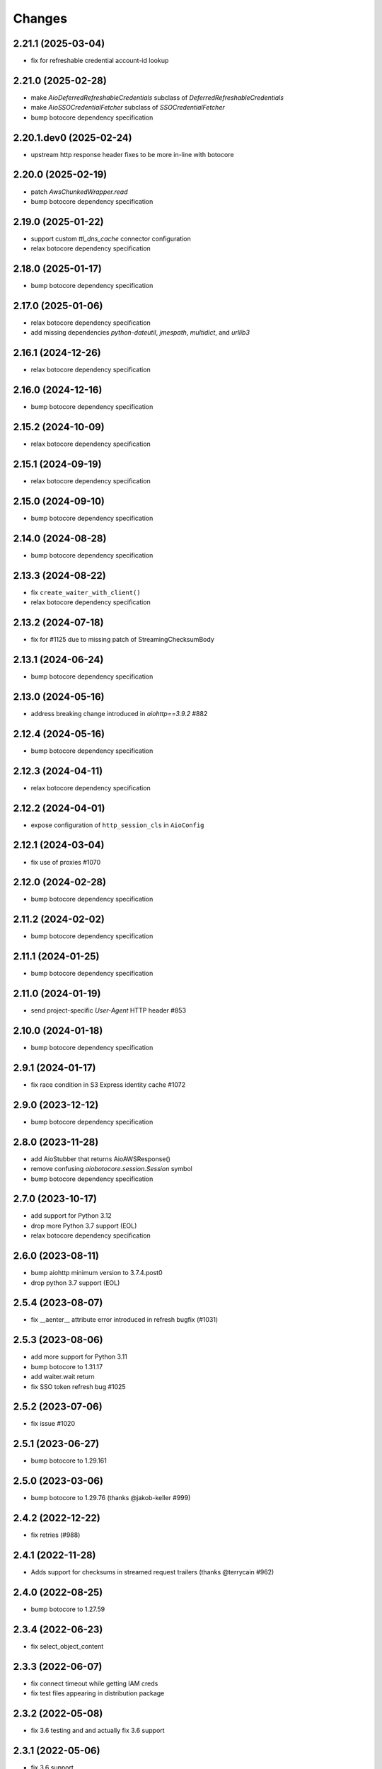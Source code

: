 Changes
-------
2.21.1 (2025-03-04)
^^^^^^^^^^^^^^^^^^^
* fix for refreshable credential account-id lookup

2.21.0 (2025-02-28)
^^^^^^^^^^^^^^^^^^^
* make `AioDeferredRefreshableCredentials` subclass of `DeferredRefreshableCredentials`
* make `AioSSOCredentialFetcher` subclass of `SSOCredentialFetcher`
* bump botocore dependency specification

2.20.1.dev0 (2025-02-24)
^^^^^^^^^^^^^^^^^^^^^^^^
* upstream http response header fixes to be more in-line with botocore

2.20.0 (2025-02-19)
^^^^^^^^^^^^^^^^^^^
* patch `AwsChunkedWrapper.read`
* bump botocore dependency specification

2.19.0 (2025-01-22)
^^^^^^^^^^^^^^^^^^^
* support custom `ttl_dns_cache` connector configuration
* relax botocore dependency specification

2.18.0 (2025-01-17)
^^^^^^^^^^^^^^^^^^^
* bump botocore dependency specification

2.17.0 (2025-01-06)
^^^^^^^^^^^^^^^^^^^
* relax botocore dependency specification
* add missing dependencies `python-dateutil`, `jmespath`, `multidict`, and `urllib3`

2.16.1 (2024-12-26)
^^^^^^^^^^^^^^^^^^^
* relax botocore dependency specification

2.16.0 (2024-12-16)
^^^^^^^^^^^^^^^^^^^
* bump botocore dependency specification

2.15.2 (2024-10-09)
^^^^^^^^^^^^^^^^^^^
* relax botocore dependency specification

2.15.1 (2024-09-19)
^^^^^^^^^^^^^^^^^^^
* relax botocore dependency specification

2.15.0 (2024-09-10)
^^^^^^^^^^^^^^^^^^^
* bump botocore dependency specification

2.14.0 (2024-08-28)
^^^^^^^^^^^^^^^^^^^
* bump botocore dependency specification

2.13.3 (2024-08-22)
^^^^^^^^^^^^^^^^^^^
* fix ``create_waiter_with_client()``
* relax botocore dependency specification

2.13.2 (2024-07-18)
^^^^^^^^^^^^^^^^^^^
* fix for #1125 due to missing patch of StreamingChecksumBody

2.13.1 (2024-06-24)
^^^^^^^^^^^^^^^^^^^
* bump botocore dependency specification

2.13.0 (2024-05-16)
^^^^^^^^^^^^^^^^^^^
* address breaking change introduced in `aiohttp==3.9.2` #882

2.12.4 (2024-05-16)
^^^^^^^^^^^^^^^^^^^
* bump botocore dependency specification

2.12.3 (2024-04-11)
^^^^^^^^^^^^^^^^^^^
* relax botocore dependency specification

2.12.2 (2024-04-01)
^^^^^^^^^^^^^^^^^^^
* expose configuration of ``http_session_cls`` in ``AioConfig``

2.12.1 (2024-03-04)
^^^^^^^^^^^^^^^^^^^
* fix use of proxies #1070

2.12.0 (2024-02-28)
^^^^^^^^^^^^^^^^^^^
* bump botocore dependency specification

2.11.2 (2024-02-02)
^^^^^^^^^^^^^^^^^^^
* bump botocore dependency specification

2.11.1 (2024-01-25)
^^^^^^^^^^^^^^^^^^^
* bump botocore dependency specification

2.11.0 (2024-01-19)
^^^^^^^^^^^^^^^^^^^
* send project-specific `User-Agent` HTTP header #853

2.10.0 (2024-01-18)
^^^^^^^^^^^^^^^^^^^
* bump botocore dependency specification

2.9.1 (2024-01-17)
^^^^^^^^^^^^^^^^^^
* fix race condition in S3 Express identity cache #1072

2.9.0 (2023-12-12)
^^^^^^^^^^^^^^^^^^
* bump botocore dependency specification

2.8.0 (2023-11-28)
^^^^^^^^^^^^^^^^^^
* add AioStubber that returns AioAWSResponse()
* remove confusing `aiobotocore.session.Session` symbol
* bump botocore dependency specification

2.7.0 (2023-10-17)
^^^^^^^^^^^^^^^^^^
* add support for Python 3.12
* drop more Python 3.7 support (EOL)
* relax botocore dependency specification

2.6.0 (2023-08-11)
^^^^^^^^^^^^^^^^^^
* bump aiohttp minimum version to 3.7.4.post0
* drop python 3.7 support (EOL)

2.5.4 (2023-08-07)
^^^^^^^^^^^^^^^^^^
* fix __aenter__ attribute error introduced in refresh bugfix (#1031)

2.5.3 (2023-08-06)
^^^^^^^^^^^^^^^^^^
* add more support for Python 3.11
* bump botocore to 1.31.17
* add waiter.wait return
* fix SSO token refresh bug #1025

2.5.2 (2023-07-06)
^^^^^^^^^^^^^^^^^^
* fix issue #1020

2.5.1 (2023-06-27)
^^^^^^^^^^^^^^^^^^
* bump botocore to 1.29.161

2.5.0 (2023-03-06)
^^^^^^^^^^^^^^^^^^
* bump botocore to 1.29.76 (thanks @jakob-keller #999)

2.4.2 (2022-12-22)
^^^^^^^^^^^^^^^^^^
* fix retries (#988)

2.4.1 (2022-11-28)
^^^^^^^^^^^^^^^^^^
* Adds support for checksums in streamed request trailers (thanks @terrycain #962)

2.4.0 (2022-08-25)
^^^^^^^^^^^^^^^^^^
* bump botocore to 1.27.59

2.3.4 (2022-06-23)
^^^^^^^^^^^^^^^^^^
* fix select_object_content

2.3.3 (2022-06-07)
^^^^^^^^^^^^^^^^^^
* fix connect timeout while getting IAM creds
* fix test files appearing in distribution package

2.3.2 (2022-05-08)
^^^^^^^^^^^^^^^^^^
* fix 3.6 testing and and actually fix 3.6 support

2.3.1 (2022-05-06)
^^^^^^^^^^^^^^^^^^
* fix 3.6 support
* AioConfig: allow keepalive_timeout to be None (thanks @dnlserrano #933)

2.3.0 (2022-05-05)
^^^^^^^^^^^^^^^^^^
* fix encoding issue by swapping to AioAWSResponse and AioAWSRequest to behave more
  like botocore
* fix exceptions mappings

2.2.0 (2022-03-16)
^^^^^^^^^^^^^^^^^^
* remove deprecated APIs
* bump to botocore 1.24.21
* re-enable retry of aiohttp.ClientPayloadError

2.1.2 (2022-03-03)
^^^^^^^^^^^^^^^^^^
* fix httpsession close call

2.1.1 (2022-02-10)
^^^^^^^^^^^^^^^^^^
* implement asynchronous non-blocking adaptive retry strategy

2.1.0 (2021-12-14)
^^^^^^^^^^^^^^^^^^
* bump to botocore 1.23.24
* fix aiohttp resolver config param #906

2.0.1 (2021-11-25)
^^^^^^^^^^^^^^^^^^
* revert accidental dupe of _register_s3_events #867 (thanks @eoghanmurray)
* Support customizing the aiohttp connector resolver class #893 (thanks @orf)
* fix timestream query #902


2.0.0 (2021-11-02)
^^^^^^^^^^^^^^^^^^
* bump to botocore 1.22.8
* turn off default ``AIOBOTOCORE_DEPRECATED_1_4_0_APIS`` env var to match botocore module.  See notes in 1.4.0.

1.4.2 (2021-09-03)
^^^^^^^^^^^^^^^^^^
* Fix missing close() method on http session (thanks `@terrycain <https://github.com/terrycain>`_)
* Fix for verify=False

1.4.1 (2021-08-24)
^^^^^^^^^^^^^^^^^^
* put backwards incompatible changes behind ``AIOBOTOCORE_DEPRECATED_1_4_0_APIS`` env var.  This means that `#876 <https://github.com/aio-libs/aiobotocore/issues/876>`_ will not work unless this env var has been set to 0.

1.4.0 (2021-08-20)
^^^^^^^^^^^^^^^^^^
* fix retries via config `#877 <https://github.com/aio-libs/aiobotocore/pull/877>`_
* remove AioSession and get_session top level names to match botocore_
* change exceptions raised to match those of botocore_, see `mappings <https://github.com/aio-libs/aiobotocore/pull/877/files#diff-b1675e1eb4276bfae81107cda919ba446e4ce1b1e228a9e878d65dd1f474bf8cR162-R181>`_

1.3.3 (2021-07-12)
^^^^^^^^^^^^^^^^^^
* fix AioJSONParser `#872 <https://github.com/aio-libs/aiobotocore/issues/872>`_

1.3.2 (2021-07-07)
^^^^^^^^^^^^^^^^^^
* Bump to botocore_ to `1.20.106 <https://github.com/boto/botocore/tree/1.20.106>`_

1.3.1 (2021-06-11)
^^^^^^^^^^^^^^^^^^
* TCPConnector: change deprecated ssl_context to ssl
* fix non awaited generate presigned url calls `#868 <https://github.com/aio-libs/aiobotocore/issues/868>`_

1.3.0 (2021-04-09)
^^^^^^^^^^^^^^^^^^
* Bump to botocore_ to `1.20.49 <https://github.com/boto/botocore/tree/1.20.49>`_ `#856 <https://github.com/aio-libs/aiobotocore/pull/856>`_

1.2.2 (2021-03-11)
^^^^^^^^^^^^^^^^^^
* Await call to async method _load_creds_via_assume_role `#858 <https://github.com/aio-libs/aiobotocore/pull/858>`_ (thanks `@puzza007 <https://github.com/puzza007>`_)

1.2.1 (2021-02-10)
^^^^^^^^^^^^^^^^^^
* verify strings are now correctly passed to aiohttp.TCPConnector `#851 <https://github.com/aio-libs/aiobotocore/pull/851>`_ (thanks `@FHTMitchell <https://github.com/FHTMitchell>`_)

1.2.0 (2021-01-11)
^^^^^^^^^^^^^^^^^^
* bump botocore to `1.19.52 <https://github.com/boto/botocore/tree/1.19.52>`_
* use passed in http_session_cls param to create_client `#797 <https://github.com/aio-libs/aiobotocore/issues/797>`_

1.1.2 (2020-10-07)
^^^^^^^^^^^^^^^^^^
* fix AioPageIterator search method #831 (thanks `@joseph-jones <https://github.com/joseph-jones>`_)

1.1.1 (2020-08-31)
^^^^^^^^^^^^^^^^^^
* fix s3 region redirect bug #825

1.1.0 (2020-08-18)
^^^^^^^^^^^^^^^^^^
* bump botocore to 1.17.44

1.0.7 (2020-06-04)
^^^^^^^^^^^^^^^^^^
* fix generate_db_auth_token via #816

1.0.6 (2020-06-04)
^^^^^^^^^^^^^^^^^^
* revert __getattr__ fix as it breaks ddtrace

1.0.5 (2020-06-03)
^^^^^^^^^^^^^^^^^^
* Fixed AioSession.get_service_data emit call #811 via #812
* Fixed async __getattr__ #789 via #803

1.0.4 (2020-04-15)
^^^^^^^^^^^^^^^^^^
* Fixed S3 Presigned Post not being async

1.0.3 (2020-04-09)
^^^^^^^^^^^^^^^^^^
* Fixes typo when using credential process

1.0.2 (2020-04-05)
^^^^^^^^^^^^^^^^^^
* Disable Client.__getattr__ emit for now #789

1.0.1 (2020-04-01)
^^^^^^^^^^^^^^^^^^
* Fixed signing requests with explicit credentials

1.0.0 (2020-03-31)
^^^^^^^^^^^^^^^^^^
* API breaking: The result of create_client is now a required async context class
* Credential refresh should now work
* generate_presigned_url is now an async call along with other credential methods
* Credentials.[access_key/secret_key/token] now raise NotImplementedError because
  they won't call refresh like botocore. Instead should use get_frozen_credentials
  async method
* Bump botocore and extras

0.12.0 (2020-02-23)
^^^^^^^^^^^^^^^^^^^
* Bump botocore and extras
* Drop support for 3.5 given we are unable to test it with moto
  and it will soon be unsupported
* Remove loop parameters for Python 3.8 compliance
* Remove deprecated AioPageIterator.next_page

0.11.1 (2020-01-03)
^^^^^^^^^^^^^^^^^^^
* Fixed event streaming API calls like S3 Select.

0.11.0 (2019-11-12)
^^^^^^^^^^^^^^^^^^^
* replace CaseInsensitiveDict with urllib3 equivalent #744
  (thanks to inspiration from @craigmccarter and @kevchentw)
* bump botocore to 1.13.14
* fix for mismatched botocore method replacements

0.10.4 (2019-10-24)
^^^^^^^^^^^^^^^^^^^
* Make AioBaseClient.close method async #724 (thanks @bsitruk)
* Bump awscli, boto3, botocore #735 (thanks @bbrendon)
* switch paginator to async_generator, add result_key_iters
  (deprecate next_page method)

0.10.3 (2019-07-17)
^^^^^^^^^^^^^^^^^^^
* Bump botocore and extras

0.10.2 (2019-02-11)
^^^^^^^^^^^^^^^^^^^
* Fix response-received emitted event #682

0.10.1 (2019-02-08)
^^^^^^^^^^^^^^^^^^^
* Make tests pass with pytest 4.1 #669 (thanks @yan12125)
* Support Python 3.7 #671 (thanks to @yan12125)
* Update RTD build config #672 (thanks @willingc)
* Bump to botocore 1.12.91 #679

0.10.0 (2018-12-09)
^^^^^^^^^^^^^^^^^^^
* Update to botocore 1.12.49 #639 (thanks @terrycain)

0.9.4 (2018-08-08)
^^^^^^^^^^^^^^^^^^
* Add ClientPayloadError as retryable exception

0.9.3 (2018-07-16)
^^^^^^^^^^^^^^^^^^
* Bring botocore up to date

0.9.2 (2018-05-05)
^^^^^^^^^^^^^^^^^^
* bump aiohttp requirement to fix read timeouts

0.9.1 (2018-05-04)
^^^^^^^^^^^^^^^^^^
* fix timeout bug introduced in last release

0.9.0 (2018-06-01)
^^^^^^^^^^^^^^^^^^
* bump aiohttp to 3.3.x
* remove unneeded set_socket_timeout

0.8.0 (2018-05-07)
^^^^^^^^^^^^^^^^^^
* Fix pagination #573 (thanks @adamrothman)
* Enabled several s3 tests via moto
* Bring botocore up to date

0.7.0 (2018-05-01)
^^^^^^^^^^^^^^^^^^
* Just version bump

0.6.1a0 (2018-05-01)
^^^^^^^^^^^^^^^^^^^^
* bump to aiohttp 3.1.x
* switch tests to Python 3.5+
* switch to native coroutines
* fix non-streaming body timeout retries

0.6.0 (2018-03-04)
^^^^^^^^^^^^^^^^^^
* Upgrade to aiohttp>=3.0.0 #536 (thanks @Gr1N)

0.5.3 (2018-02-23)
^^^^^^^^^^^^^^^^^^
* Fixed waiters #523 (thanks @dalazx)
* fix conn_timeout #485

0.5.2 (2017-12-06)
^^^^^^^^^^^^^^^^^^
* Updated awscli dependency #461

0.5.1 (2017-11-10)
^^^^^^^^^^^^^^^^^^
* Disabled compressed response #430

0.5.0 (2017-11-10)
^^^^^^^^^^^^^^^^^^
* Fix error botocore error checking #190
* Update supported botocore requirement to: >=1.7.28, <=1.7.40
* Bump aiohttp requirement to support compressed responses correctly #298

0.4.5 (2017-09-05)
^^^^^^^^^^^^^^^^^^
* Added SQS examples and tests #336
* Changed requirements.txt structure #336
* bump to botocore 1.7.4
* Added DynamoDB examples and tests #340


0.4.4 (2017-08-16)
^^^^^^^^^^^^^^^^^^
* add the supported versions of boto3 to extras require #324

0.4.3 (2017-07-05)
^^^^^^^^^^^^^^^^^^
* add the supported versions of awscli to extras require #273 (thanks @graingert)

0.4.2 (2017-07-03)
^^^^^^^^^^^^^^^^^^
* update supported aiohttp requirement to: >=2.0.4, <=2.3.0
* update supported botocore requirement to: >=1.5.71, <=1.5.78

0.4.1 (2017-06-27)
^^^^^^^^^^^^^^^^^^
* fix redirects #268

0.4.0 (2017-06-19)
^^^^^^^^^^^^^^^^^^
* update botocore requirement to: botocore>=1.5.34, <=1.5.70
* fix read_timeout due to #245
* implement set_socket_timeout

0.3.3 (2017-05-22)
^^^^^^^^^^^^^^^^^^
* switch to PEP 440 version parser to support 'dev' versions

0.3.2 (2017-05-22)
^^^^^^^^^^^^^^^^^^
* Fix botocore integration
* Provisional fix for aiohttp 2.x stream support
* update botocore requirement to: botocore>=1.5.34, <=1.5.52

0.3.1 (2017-04-18)
^^^^^^^^^^^^^^^^^^
* Fixed Waiter support

0.3.0 (2017-04-01)
^^^^^^^^^^^^^^^^^^
* Added support for aiohttp>=2.0.4 (thanks @achimnol)
* update botocore requirement to: botocore>=1.5.0, <=1.5.33

0.2.3 (2017-03-22)
^^^^^^^^^^^^^^^^^^
* update botocore requirement to: botocore>=1.5.0, <1.5.29

0.2.2 (2017-03-07)
^^^^^^^^^^^^^^^^^^
* set aiobotocore.__all__ for * imports #121 (thanks @graingert)
* fix ETag in head_object response #132

0.2.1 (2017-02-01)
^^^^^^^^^^^^^^^^^^
* Normalize headers and handle redirection by botocore #115 (thanks @Fedorof)

0.2.0 (2017-01-30)
^^^^^^^^^^^^^^^^^^
* add support for proxies (thanks @jjonek)
* remove AioConfig verify_ssl connector_arg as this is handled by the
  create_client verify param
* remove AioConfig limit connector_arg as this is now handled by
  by the Config `max_pool_connections` property (note default is 10)

0.1.1 (2017-01-16)
^^^^^^^^^^^^^^^^^^
* botocore updated to version 1.5.0

0.1.0 (2017-01-12)
^^^^^^^^^^^^^^^^^^
* Pass timeout to aiohttp.request to enforce read_timeout #86 (thanks @vharitonsky)
  (bumped up to next semantic version due to read_timeout enabling change)

0.0.6 (2016-11-19)
^^^^^^^^^^^^^^^^^^

* Added enforcement of plain response #57 (thanks @rymir)
* botocore updated to version 1.4.73 #74 (thanks @vas3k)


0.0.5 (2016-06-01)
^^^^^^^^^^^^^^^^^^

* Initial alpha release
